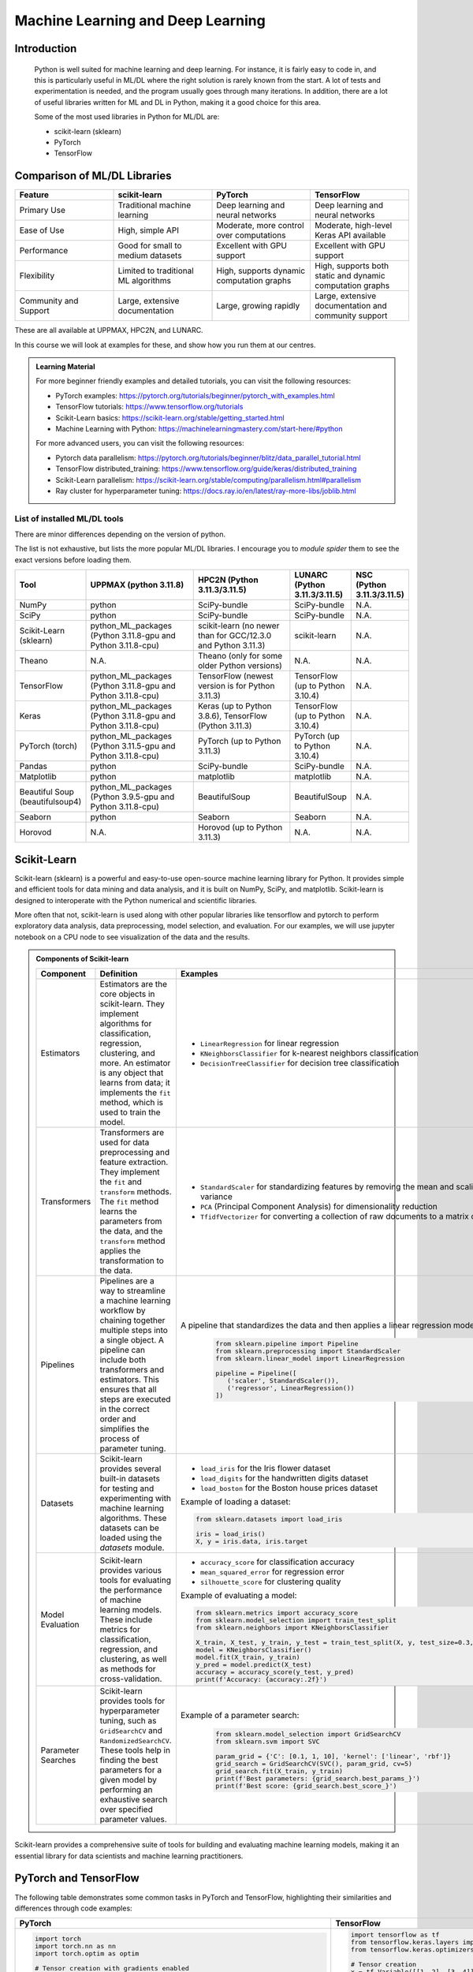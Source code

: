 Machine Learning and Deep Learning
========================================================

.. questions::

   - Which machine learning and deep learning tools are installed at HPC2N, UPPMAX, and LUNARC?
   - How to start the tools at HPC2N, UPPMAX, and LUNARC?
   - How to deploy GPU:s with ML/DL at HPC2N, UPPMAX, and LUNARC?

.. objectives::

   - Get a general overview of ML/DL with Python. 
   - Get a general overview of installed ML/DL tools at HPC2N, UPPMAX, and LUNARC.
   - Get started with ML/DL in Python.
   - Code along and demos (Kebnekaise, Rackham/Snowy, Cosmos and Tetralith).
   - We will not learn about:
      - How to write and optimize ML/DL code.
      - How to use multi-node setup for training models on CPU and GPU.  


Introduction
------------------
   
   Python is well suited for machine learning and deep learning. For instance, it is fairly easy to code in, and this is particularly useful in ML/DL where the right solution is rarely known from the start. A lot of tests and experimentation is needed, and the program usually goes through many iterations. In addition, there are a lot of useful libraries written for ML and DL in Python, making it a good choice for this area.  

   Some of the most used libraries in Python for ML/DL are: 

   - scikit-learn (sklearn)
   - PyTorch
   - TensorFlow

Comparison of ML/DL Libraries
-----------------------------

.. list-table:: 
   :widths: 20 20 20 20
   :header-rows: 1

   * - Feature
     - scikit-learn
     - PyTorch
     - TensorFlow
   * - Primary Use
     - Traditional machine learning
     - Deep learning and neural networks
     - Deep learning and neural networks
   * - Ease of Use
     - High, simple API
     - Moderate, more control over computations
     - Moderate, high-level Keras API available
   * - Performance
     - Good for small to medium datasets
     - Excellent with GPU support
     - Excellent with GPU support
   * - Flexibility
     - Limited to traditional ML algorithms
     - High, supports dynamic computation graphs
     - High, supports both static and dynamic computation graphs
   * - Community and Support
     - Large, extensive documentation
     - Large, growing rapidly
     - Large, extensive documentation and community support

These are all available at UPPMAX, HPC2N, and LUNARC. 

In this course we will look at examples for these, and show how you run them at our centres. 

.. admonition:: Learning Material
   :class: dropdown

   For more beginner friendly examples and detailed tutorials, you can visit the following resources:

   - PyTorch examples: https://pytorch.org/tutorials/beginner/pytorch_with_examples.html
   - TensorFlow tutorials: https://www.tensorflow.org/tutorials
   - Scikit-Learn basics: https://scikit-learn.org/stable/getting_started.html
   - Machine Learning with Python: https://machinelearningmastery.com/start-here/#python

   For more advanced users, you can visit the following resources:

   - Pytorch data parallelism: https://pytorch.org/tutorials/beginner/blitz/data_parallel_tutorial.html
   - TensorFlow distributed_training: https://www.tensorflow.org/guide/keras/distributed_training
   - Scikit-Learn parallelism: https://scikit-learn.org/stable/computing/parallelism.html#parallelism
   - Ray cluster for hyperparameter tuning: https://docs.ray.io/en/latest/ray-more-libs/joblib.html

   
List of installed ML/DL tools
############################# 

There are minor differences depending on the version of python. 

The list is not exhaustive, but lists the more popular ML/DL libraries. I encourage you to `module spider` them to see the exact versions before loading them.

.. list-table::
   :widths: 15 30 30 15 10
   :header-rows: 1

   * - Tool
     - UPPMAX (python 3.11.8)
     - HPC2N (Python 3.11.3/3.11.5)
     - LUNARC (Python 3.11.3/3.11.5)
     - NSC (Python 3.11.3/3.11.5)
   * - NumPy
     - python
     - SciPy-bundle
     - SciPy-bundle
     - N.A.
   * - SciPy
     - python
     - SciPy-bundle
     - SciPy-bundle
     - N.A.
   * - Scikit-Learn (sklearn)
     - python_ML_packages (Python 3.11.8-gpu and Python 3.11.8-cpu) 
     - scikit-learn (no newer than for GCC/12.3.0 and Python 3.11.3)  
     - scikit-learn 
     - N.A.
   * - Theano
     - N.A.
     - Theano (only for some older Python versions)
     - N.A.
     - N.A. 
   * - TensorFlow
     - python_ML_packages (Python 3.11.8-gpu and Python 3.11.8-cpu)
     - TensorFlow (newest version is for Python 3.11.3)
     - TensorFlow (up to Python 3.10.4) 
     - N.A.
   * - Keras
     - python_ML_packages (Python 3.11.8-gpu and Python 3.11.8-cpu)
     - Keras (up to Python 3.8.6), TensorFlow (Python 3.11.3)
     - TensorFlow (up to Python 3.10.4)
     - N.A.
   * - PyTorch (torch)
     - python_ML_packages (Python 3.11.5-gpu and Python 3.11.8-cpu)
     - PyTorch (up to Python 3.11.3) 
     - PyTorch (up to Python 3.10.4) 
     - N.A.
   * - Pandas
     - python
     - SciPy-bundle
     - SciPy-bundle
     - N.A.
   * - Matplotlib
     - python
     - matplotlib
     - matplotlib
     - N.A.
   * - Beautiful Soup (beautifulsoup4)
     - python_ML_packages (Python 3.9.5-gpu and Python 3.11.8-cpu)
     - BeautifulSoup
     - BeautifulSoup
     - N.A.
   * - Seaborn
     - python
     - Seaborn
     - Seaborn 
     - N.A.
   * - Horovod 
     - N.A.
     - Horovod (up to Python 3.11.3)
     - N.A.
     - N.A.    

Scikit-Learn
-------------

Scikit-learn (sklearn) is a powerful and easy-to-use open-source machine learning library for Python. It provides simple and efficient tools for data mining and data analysis, and it is built on NumPy, SciPy, and matplotlib. Scikit-learn is designed to interoperate with the Python numerical and scientific libraries.

More often that not, scikit-learn is used along with other popular libraries like tensorflow and pytorch to perform exploratory data analysis, data preprocessing, model selection, and evaluation. For our examples, we will use jupyter notebook on a CPU node to see visualization of the data and the results.

.. admonition:: Components of Scikit-learn
   :class: dropdown

   .. list-table::
      :widths: 20 40 40
      :header-rows: 1

      * - **Component**
        - **Definition**
        - **Examples**
      
      * - Estimators
        - Estimators are the core objects in scikit-learn. They implement algorithms for classification, regression, clustering, and more. An estimator is any object that learns from data; it implements the ``fit`` method, which is used to train the model.
        - 
         - ``LinearRegression`` for linear regression
         - ``KNeighborsClassifier`` for k-nearest neighbors classification
         - ``DecisionTreeClassifier`` for decision tree classification
      
      * - Transformers
        - Transformers are used for data preprocessing and feature extraction. They implement the ``fit`` and ``transform`` methods. The ``fit`` method learns the parameters from the data, and the ``transform`` method applies the transformation to the data.
        - 
            - ``StandardScaler`` for standardizing features by removing the mean and scaling to unit variance
            - ``PCA`` (Principal Component Analysis) for dimensionality reduction
            - ``TfidfVectorizer`` for converting a collection of raw documents to a matrix of TF-IDF features
      
      * - Pipelines
        - Pipelines are a way to streamline a machine learning workflow by chaining together multiple steps into a single object. A pipeline can include both transformers and estimators. This ensures that all steps are executed in the correct order and simplifies the process of parameter tuning.
        - A pipeline that standardizes the data and then applies a linear regression model:
         
            .. code-block:: python
            
               from sklearn.pipeline import Pipeline
               from sklearn.preprocessing import StandardScaler
               from sklearn.linear_model import LinearRegression

               pipeline = Pipeline([
                  ('scaler', StandardScaler()),
                  ('regressor', LinearRegression())
               ])
         
      * - Datasets
        - Scikit-learn provides several built-in datasets for testing and experimenting with machine learning algorithms. These datasets can be loaded using the `datasets` module.
        - 
            - ``load_iris`` for the Iris flower dataset
            - ``load_digits`` for the handwritten digits dataset
            - ``load_boston`` for the Boston house prices dataset

            Example of loading a dataset:
         
            .. code-block:: python
            
               from sklearn.datasets import load_iris

               iris = load_iris()
               X, y = iris.data, iris.target
         
      * - Model Evaluation
        - Scikit-learn provides various tools for evaluating the performance of machine learning models. These include metrics for classification, regression, and clustering, as well as methods for cross-validation.
        - 
            - ``accuracy_score`` for classification accuracy
            - ``mean_squared_error`` for regression error
            - ``silhouette_score`` for clustering quality
         
            Example of evaluating a model:
            
            .. code-block:: python
               
               from sklearn.metrics import accuracy_score
               from sklearn.model_selection import train_test_split
               from sklearn.neighbors import KNeighborsClassifier

               X_train, X_test, y_train, y_test = train_test_split(X, y, test_size=0.3, random_state=42)
               model = KNeighborsClassifier()
               model.fit(X_train, y_train)
               y_pred = model.predict(X_test)
               accuracy = accuracy_score(y_test, y_pred)
               print(f'Accuracy: {accuracy:.2f}')
            
      * - Parameter Searches
        - Scikit-learn provides tools for hyperparameter tuning, such as ``GridSearchCV`` and ``RandomizedSearchCV``. These tools help in finding the best parameters for a given model by performing an exhaustive search over specified parameter values.
        - Example of a parameter search:
         
            .. code-block:: python
               
               from sklearn.model_selection import GridSearchCV
               from sklearn.svm import SVC

               param_grid = {'C': [0.1, 1, 10], 'kernel': ['linear', 'rbf']}
               grid_search = GridSearchCV(SVC(), param_grid, cv=5)
               grid_search.fit(X_train, y_train)
               print(f'Best parameters: {grid_search.best_params_}')
               print(f'Best score: {grid_search.best_score_}')
         

Scikit-learn provides a comprehensive suite of tools for building and evaluating machine learning models, making it an essential library for data scientists and machine learning practitioners.

.. tabs::

   .. tab:: Example 1: Linear Regression

      .. code-block:: python

         import numpy as np
         import matplotlib.pyplot as plt
         from sklearn.linear_model import LinearRegression

         # Generate some data
         X = np.array([[1], [2], [3], [4], [5]])
         y = np.array([1, 3, 2, 3, 5])

         # Create and fit the model
         model = LinearRegression()
         model.fit(X, y)

         # Make predictions
         y_pred = model.predict(X)

         # Plot the results
         plt.scatter(X, y, color='black')
         plt.plot(X, y_pred, color='blue', linewidth=3)
         plt.xlabel('X')
         plt.ylabel('y')
         plt.title('Linear Regression Example')
         plt.show()

   .. tab:: Example 2: K-Nearest Neighbors

      .. code-block:: python

         import numpy as np
         from sklearn.datasets import load_iris
         from sklearn.model_selection import train_test_split
         from sklearn.neighbors import KNeighborsClassifier
         from sklearn.metrics import accuracy_score

         # Load the iris dataset
         iris = load_iris()
         X, y = iris.data, iris.target

         # Split the data into training and testing sets
         X_train, X_test, y_train, y_test = train_test_split(X, y, test_size=0.3, random_state=42)

         # Create and fit the model
         knn = KNeighborsClassifier(n_neighbors=3)
         knn.fit(X_train, y_train)

         # Make predictions
         y_pred = knn.predict(X_test)

         # Calculate accuracy
         accuracy = accuracy_score(y_test, y_pred)
         print(f'Accuracy: {accuracy:.2f}')

   .. tab:: Example 3: Decision Tree

      .. code-block:: python

         from sklearn.datasets import load_iris
         from sklearn.model_selection import train_test_split
         from sklearn.tree import DecisionTreeClassifier
         from sklearn.metrics import accuracy_score
         from sklearn import tree
         import matplotlib.pyplot as plt

         # Load the iris dataset
         iris = load_iris()
         X, y = iris.data, iris.target

         # Split the data into training and testing sets
         X_train, X_test, y_train, y_test = train_test_split(X, y, test_size=0.3, random_state=42)

         # Create and fit the model
         clf = DecisionTreeClassifier()
         clf.fit(X_train, y_train)

         # Make predictions
         y_pred = clf.predict(X_test)

         # Calculate accuracy
         accuracy = accuracy_score(y_test, y_pred)
         print(f'Accuracy: {accuracy:.2f}')

         # Plot the decision tree
         plt.figure(figsize=(20,10))
         tree.plot_tree(clf, filled=True)
         plt.show()


.. challenge::

   Try running ``titanic_sklearn.ipynb`` that can be found in ``Exercises/examples/programs`` directory, on an interactive CPU node. Copy the ``.ipynb`` file into your personal folder. Also copy the ``data`` directory into your personal folder as it contains the dataset for this and subsequent Exercises.

   Run it on a jupyter notebook on an interactive CPU node. An interative GPU node will also do. 

   Load the correct modules that contain scikit-learn, numpy, seaborn, pandas, matplotlib and jupyter libraries before starting the jupyter notebook. Users on NSC can use prebuilt ``tf_env`` or ``torch_env`` venv.

   * Learning outcomes:
      - How to load a jupyter notebook on an interactive node.
      - How to load correct modules already available on the system, in order to run scikit-learn.



PyTorch and TensorFlow
-----------------------

The following table demonstrates some common tasks in PyTorch and TensorFlow, highlighting their similarities and differences through code examples:

.. list-table::
   :widths: 50 50
   :header-rows: 1

   * - **PyTorch**
     - **TensorFlow**
   * - 
       .. code-block:: python

          import torch
          import torch.nn as nn
          import torch.optim as optim

          # Tensor creation with gradients enabled
          x = torch.tensor([[1, 2], [3, 4]], dtype=torch.float32, requires_grad=True)

          # Automatic differentiation
          y = x.sum()
          y.backward()
          print("Gradient of x:", x.grad)

          # Creating and using a neural network layer
          layer = nn.Linear(2, 2)
          input_tensor = torch.tensor([[1.0, 2.0]], dtype=torch.float32)
          output = layer(input_tensor)
          print("Layer output:", output)

          # Optimizer usage
          optimizer = optim.SGD(layer.parameters(), lr=0.01)
          loss = output.sum()
          optimizer.zero_grad()  # Clear gradients
          loss.backward()        # Compute gradients
          optimizer.step()       # Update weights
          print("Updated weights:", layer.weight)

     - 
       .. code-block:: python

          import tensorflow as tf
          from tensorflow.keras.layers import Dense
          from tensorflow.keras.optimizers import SGD

          # Tensor creation
          x = tf.Variable([[1, 2], [3, 4]], dtype=tf.float32)

          # Automatic differentiation
          with tf.GradientTape() as tape:
              y = tf.reduce_sum(x)
          grads = tape.gradient(y, x)
          print("Gradient of x:", grads)

          # Creating and using a neural network layer
          layer = Dense(2)
          input_tensor = tf.constant([[1.0, 2.0]], dtype=tf.float32)
          output = layer(input_tensor)
          print("Layer output:", output)

          # Optimizer usage
          optimizer = SGD(learning_rate=0.01)
          with tf.GradientTape() as tape:
              loss = tf.reduce_sum(output)
          gradients = tape.gradient(loss, layer.trainable_variables)
          optimizer.apply_gradients(zip(gradients, layer.trainable_variables))
          print("Updated weights:", layer.weights)


We now learn by submitting a batch job which consists of loading python module, activating python environment and running DNN code for image classification.

.. admonition:: Fashion MNIST image classification using Pytorch/TensorFlow
   :class: dropdown

   .. tabs::

      .. tab:: Pytorch

         .. code-block:: python
            
            import torch
            from torch import nn
            from torch.utils.data import DataLoader
            from torchvision import datasets
            from torchvision.transforms import ToTensor
   
            # Load FashionMNIST data
            training_data = datasets.FashionMNIST(
               root="data/pytorch",
               train=True,
               download=False,
               transform=ToTensor(),
            )
   
            test_data = datasets.FashionMNIST(
               root="data/pytorch",
               train=False,
               download=False,
               transform=ToTensor(),
            )
   
            batch_size = 32
   
            # Create data loaders.
            train_dataloader = DataLoader(training_data, batch_size=batch_size)
            test_dataloader = DataLoader(test_data, batch_size=batch_size)
   
            for X, y in test_dataloader:
               print(f"Shape of X [N, C, H, W]: {X.shape}")
               print(f"Shape of y: {y.shape} {y.dtype}")
               break
               
            # Define device
            device = (
               "cuda"
               if torch.cuda.is_available()
               else "cpu"
            )
   
            print(f"Using {device} device")
   
            # Define model
            class NeuralNetwork(nn.Module):
               def __init__(self):
                  super().__init__()
                  self.flatten = nn.Flatten()
                  self.linear_relu_stack = nn.Sequential(
                        nn.Linear(28*28, 128),
                        nn.ReLU(),
                        nn.Linear(128, 128),
                        nn.ReLU(),
                        nn.Linear(128, 10)
                  )
   
               def forward(self, x):
                  x = self.flatten(x)
                  logits = self.linear_relu_stack(x)
                  return logits
   
            model = NeuralNetwork().to(device)
   
            loss_fn = nn.CrossEntropyLoss()
            optimizer = torch.optim.Adam(model.parameters(), lr=1e-3)
   
            # Train and evaluate the model
            def train(dataloader, model, loss_fn, optimizer):
               size = len(dataloader.dataset)
               model.train()
               for batch, (X, y) in enumerate(dataloader):
                  X, y = X.to(device), y.to(device)
   
                  # Compute prediction error
                  pred = model(X)
                  loss = loss_fn(pred, y)
   
                  # Backpropagation
                  loss.backward()
                  optimizer.step()
                  optimizer.zero_grad()
   
                  if batch % 100 == 0:
                        loss, current = loss.item(), (batch + 1) * len(X)
                        print(f"loss: {loss:>7f}  [{current:>5d}/{size:>5d}]")
                        
            def test(dataloader, model, loss_fn):
               size = len(dataloader.dataset)
               num_batches = len(dataloader)
               model.eval()
               test_loss, correct = 0, 0
               with torch.no_grad():
                  for X, y in dataloader:
                        X, y = X.to(device), y.to(device)
                        pred = model(X)
                        test_loss += loss_fn(pred, y).item()
                        correct += (pred.argmax(1) == y).type(torch.float).sum().item()
               test_loss /= num_batches
               correct /= size
               print(f"Test Error: \n Accuracy: {(100*correct):>0.1f}%, Avg loss: {test_loss:>8f} \n")
               
            epochs = 10
            for t in range(epochs):
               print(f"Epoch {t+1}\n-------------------------------")
               train(train_dataloader, model, loss_fn, optimizer)
               test(test_dataloader, model, loss_fn)
            print("Done!")
   
            # Class names for FashionMNIST
            classes = [
               "T-shirt/top",
               "Trouser",
               "Pullover",
               "Dress",
               "Coat",
               "Sandal",
               "Shirt",
               "Sneaker",
               "Bag",
               "Ankle boot",
            ]
   
            model.eval()
   
            # Predict and display results for one example
            x, y = test_data[0][0], test_data[0][1]
            with torch.no_grad():
               x = x.to(device)
               pred = model(x)
               predicted, actual = classes[pred[0].argmax(0)], classes[y]
               print(f'Predicted: "{predicted}", Actual: "{actual}"')
               
      .. tab:: TensorFlow
         
         .. code-block:: python

            import tensorflow as tf
            import numpy as np
            from utils import load_data_fromlocalpath
            
            # Load FashionMNIST data
            (train_images, train_labels), (test_images, test_labels) = load_data_fromlocalpath("data/tf")
               
            # Define device
            device = "/GPU:0" if tf.config.list_physical_devices('GPU') else "/CPU:0"
            print(f"Using {device} device")
   
            # Define the model
            class NeuralNetwork(tf.keras.Model):
               def __init__(self):
                  super(NeuralNetwork, self).__init__()
                  self.flatten = tf.keras.layers.Flatten()
                  self.dense1 = tf.keras.layers.Dense(128, activation='relu')
                  self.dense2 = tf.keras.layers.Dense(128, activation='relu')
                  self.dense3 = tf.keras.layers.Dense(10)
   
               def call(self, x):
                  x = self.flatten(x)
                  x = self.dense1(x)
                  x = self.dense2(x)
                  return self.dense3(x)
   
            model = NeuralNetwork()
               
            model.compile(optimizer='adam',
                  loss=tf.keras.losses.SparseCategoricalCrossentropy(from_logits=True),
                  metrics=['accuracy'])
   
   
            # Train and evaluate the model      
            model.fit(train_images, train_labels, epochs=10)
   
            test_loss, test_acc = model.evaluate(test_images,  test_labels, verbose=2)
   
            print('\nTest accuracy:', test_acc)
   
            # Class names for FashionMNIST
            classes = [
               "T-shirt/top",
               "Trouser",
               "Pullover",
               "Dress",
               "Coat",
               "Sandal",
               "Shirt",
               "Sneaker",
               "Bag",
               "Ankle boot",
            ]
   
            # Predict and display results for one example
            probability_model = tf.keras.Sequential([model, 
                                             tf.keras.layers.Softmax()])
   
            # Grab an image from the test dataset.
            x, y = test_images[1], test_labels[1]
   
            # Add the image to a batch where it's the only member.
            x = (np.expand_dims(x,0))
            predictions_single = probability_model.predict(x)
            predicted, actual = classes[np.argmax(predictions_single[0])], classes[y]
            print(f'Predicted: "{predicted}", Actual: "{actual}"')

      .. tab:: utils.py

         .. code-block:: python

            import os
            import numpy as np
            import gzip

            def load_data_fromlocalpath(input_path):
               """Loads the Fashion-MNIST dataset.
               Author: Henry Huang in 2020/12/24.
               We assume that the input_path should in a correct path address format.
               We also assume that potential users put all the four files in the path.

               Load local data from path ‘input_path’.

               Returns:
                     Tuple of Numpy arrays: `(x_train, y_train), (x_test, y_test)`.
               """
               files = [
                     'train-labels-idx1-ubyte.gz', 'train-images-idx3-ubyte.gz',
                     't10k-labels-idx1-ubyte.gz', 't10k-images-idx3-ubyte.gz'
               ]

               paths = []
               for fname in files:
                  paths.append(os.path.join(input_path, fname))  # The location of the dataset.


               with gzip.open(paths[0], 'rb') as lbpath:
                  y_train = np.frombuffer(lbpath.read(), np.uint8, offset=8)

               with gzip.open(paths[1], 'rb') as imgpath:
                  x_train = np.frombuffer(
                     imgpath.read(), np.uint8, offset=16).reshape(len(y_train), 28, 28)

               with gzip.open(paths[2], 'rb') as lbpath:
                  y_test = np.frombuffer(lbpath.read(), np.uint8, offset=8)

               with gzip.open(paths[3], 'rb') as imgpath:
                  x_test = np.frombuffer(
                     imgpath.read(), np.uint8, offset=16).reshape(len(y_test), 28, 28)

               return (x_train, y_train), (x_test, y_test)

.. admonition:: Batch scripts for running image classification using Pytorch/TensorFlow
   :class: dropdown
      
   .. tabs::

      .. tab:: UPPMAX

         .. code-block:: bash 

            #!/bin/bash -l
            #SBATCH -A naiss2024-22-1442 # Change to your own after the course
            #SBATCH --time=00:10:00 # Asking for 10 minutes
            #SBATCH -p node
            #SBATCH -n 1 # Asking for 1 node
            #SBATCH -M snowy
            #SBATCH --gres=gpu:1 # Asking for 1 GPU

            # Load any modules you need, here Python 3.11.8.
            module load python/3.11.8

            source ../torch_env/bin/activate
            #source ../tf_env/bin/activate #unncomment this for tf env and comment torch env

            # Run your Python script
            python test_pytorch_nn.py

      .. tab:: HPC2N

         .. code-block:: bash 

            #!/bin/bash                                                                     
            #SBATCH -A hpc2n2024-142 # Change to your own                                   
            #SBATCH --time=00:10:00 # Asking for 10 minutes                                 
            #SBATCH -n 1 # Asking for 1 core                                                
            #SBATCH --gpus=1                                                                
            #SBATCH -C nvidia_gpu                                                           

            # Load any modules you need, here for Python/3.11.3
            module load GCC/12.3.0 Python/3.11.3

            source ../torch_env/bin/activate
            #source ../tf_env/bin/activate #unncomment this for tf env and comment torch env

            # Run your Python script                                                        
            python fashion_mnist.py


      .. tab:: LUNARC

            .. code-block:: bash
               
               #!/bin/bash
               #SBATCH -A lu2024-2-88
               #SBATCH -p gpua100
               #SBATCH -n 1
               #SBATCH --ntasks-per-node=1
               #SBATCH -t 0:10:00
               #SBATCH --gres=gpu:1


               # Load any modules you need, here for Python/3.11.5 and compatible SciPy-bundle
               module load GCC/13.2.0 Python/3.11.5 

               source ../torch_env/bin/activate
               #source ../tf_env/bin/activate #unncomment this for tf env and comment torch env

               # Run your Python script
               python fashion_mnist.py


      .. tab:: NSC      
            
            .. code-block:: bash 
   
               #!/bin/bash
               #SBATCH -A naiss2024-22-1493 # Change to your own
               #SBATCH -n 1
               #SBATCH -c 32
               #SBATCH -t 00:10:00 # Asking for 10 minutes
               #SBATCH --gpus-per-task=1

               ml load buildtool-easybuild/4.8.0-hpce082752a2 GCCcore/13.2.0
               ml load Python/3.11.5

               source ../torch_env/bin/activate
               #source ../tf_env/bin/activate #unncomment this for tf env and comment torch env

               python fashion_mnist.py


.. challenge::

   Try and run the either pytorch or tensorflow code for Fasion MNIST dataset by submitting a batch job.
   The dataset is stored in ``data/pytorch`` or ``data/tf`` directory. Copy the ``data`` directory to your personal folder.
   In order to run this at any HPC resource you should either do a batch job or run interactively on compute nodes. Remember, you should not run long/resource heavy jobs on the login nodes, and they also do not have GPUs if you want to use that.  

   * Learning outcomes:
      - How to submit a batch job on a HPC GPU resource inside a virtual env.
      - How to load the correct modules and activate the correct environment for running PyTorch or TensorFlow code.


Miscellaneous examples
-----------------------


.. admonition:: Running several jobs from within one job
   :class: dropdown

      You almost always want to run several iterations of your machine learning code with changed parameters and/or added layers. If you are doing this in a batch job, it is easiest to either make a batch script that submits several variations of your Python script (changed parameters, changed layers), or make a script that loops over and submits jobs with the changes. 

      This example shows how you would run several programs or variations of programs sequentially within the same job: 

      .. tabs::

         .. tab:: HPC2N

            Example batch script for Kebnekaise, TensorFlow version 2.11.0 and Python version 3.11.3

            .. code-block:: bash 
            
               #!/bin/bash 
               # Remember to change this to your own project ID after the course! 
               #SBATCH -A hpc2n2024-142
               # We are asking for 5 minutes
               #SBATCH --time=00:05:00
               # Asking for one V100 
               #SBATCH --gres=gpu:v100:1
               # Remove any loaded modules and load the ones we need
               module purge  > /dev/null 2>&1
               module load GCC/10.3.0 OpenMPI/4.1.1 SciPy-bundle/2021.05 TensorFlow/2.6.0-CUDA-11.3-1 
               # Output to file - not needed if your job creates output in a file directly 
               # In this example I also copy the output somewhere else and then run another executable (or you could just run the same executable for different parameters). 
               python <my_tf_program.py> <param1> <param2> > myoutput1 2>&1
               cp myoutput1 mydatadir
               python <my_tf_program.py> <param3> <param4> > myoutput2 2>&1
               cp myoutput2 mydatadir
               python <my_tf_program.py> <param5> <param6> > myoutput3 2>&1
               cp myoutput3 mydatadir

         .. tab:: UPPMAX

            Example batch script for Snowy, TensorFlow version 2.15 and Python version 3.11.8. 
            
            .. code-block:: bash 

               #!/bin/bash -l
               # Remember to change this to your own project ID after the course!
               #SBATCH -A naiss2024-22-1442
               # We are asking for at least 1 hour
               #SBATCH --time=01:00:01
               #SBATCH -M snowy
               #SBATCH --gres=gpu:1
               #SBATCH --mail-type=begin        # send email when job begins
               #SBATCH --mail-type=end          # send email when job ends
               # Remove any loaded modules and load the ones we need
               module purge  > /dev/null 2>&1
               module load uppmax
               module load python_ML_packages/3.11.8-gpu
               # Output to file - not needed if your job creates output in a file directly
               # In this example I also copy the output somewhere else and then run another executable (or you could just run the same executable for different parameters).
               python tf_program.py 1 2 > myoutput1 2>&1
               cp myoutput1 mydatadir
               python tf_program.py 3 4 > myoutput2 2>&1
               cp myoutput2 mydatadir
               python tf_program.py 5 6 > myoutput3 2>&1
               cp myoutput3 mydatadir


         .. tab:: NSC

            Example batch script for Tetralith, TensorFlow version 2.18 and Python version 3.11.5. 
            
            .. code-block:: bash 
   
               #!/bin/bash
               #SBATCH -A naiss2024-22-1493 # Change to your own
               #SBATCH -n 1
               #SBATCH -c 32
               #SBATCH -t 00:10:00 # Asking for 10 minutes
               #SBATCH --gpus-per-task=1

               ml load buildtool-easybuild/4.8.0-hpce082752a2 GCCcore/13.2.0
               ml load Python/3.11.5

               source ../tf_env/bin/activate
               # Output to file - not needed if your job creates output in a file directly
               # In this example I also copy the output somewhere else and then run another executable (or you could just run the same executable for different parameters).
               python tf_program.py 1 2 > myoutput1 2>&1
               cp myoutput1 mydatadir
               python tf_program.py 3 4 > myoutput2 2>&1
               cp myoutput2 mydatadir
               python tf_program.py 5 6 > myoutput3 2>&1
               cp myoutput3 mydatadir

         .. tab:: LUNARC

            Example batch script for Cosmos, TensorFlow version 2.15 and Python version 3.11.8. 
            
            .. code-block:: bash 

               #!/bin/bash
               #SBATCH -A lu2024-2-88
               #SBATCH -p gpua100
               #SBATCH -n 1
               #SBATCH --ntasks-per-node=1
               #SBATCH -t 0:10:00
               #SBATCH --gres=gpu:1


               # Load any modules you need, here for Python/3.11.5 and compatible SciPy-bundle
               module load GCC/13.2.0 Python/3.11.5 

               source ../torch_env/bin/activate
               #source ../tf_env/bin/activate #unncomment this for tf env and comment torch env
               
               # Output to file - not needed if your job creates output in a file directly
               # In this example I also copy the output somewhere else and then run another executable (or you could just run the same executable for different parameters).
               python tf_program.py 1 2 > myoutput1 2>&1
               cp myoutput1 mydatadir
               python tf_program.py 3 4 > myoutput2 2>&1
               cp myoutput2 mydatadir
               python tf_program.py 5 6 > myoutput3 2>&1
               cp myoutput3 mydatadir

.. admonition:: Scikit-Learn + TensorFlow using modules 
    :class: dropdown

      .. code-block:: python 
        
         # fit a final model and make predictions on new data for the ionosphere dataset
         from pandas import read_csv
         from sklearn.preprocessing import LabelEncoder
         from sklearn.metrics import accuracy_score
         from tensorflow.keras import Sequential
         from tensorflow.keras.layers import Dense
         from tensorflow.keras.layers import Dropout
         # load the dataset
         path = 'https://raw.githubusercontent.com/jbrownlee/Datasets/master/ionosphere.csv'
         df = read_csv(path, header=None)
         # split into input and output columns
         X, y = df.values[:, :-1], df.values[:, -1]
         # ensure all data are floating point values
         X = X.astype('float32')
         # encode strings to integer
         le = LabelEncoder()
         y = le.fit_transform(y)
         # determine the number of input features
         n_features = X.shape[1]
         # define model
         model = Sequential()
         model.add(Dense(50, activation='relu', kernel_initializer='he_normal', input_shape=(n_features,)))
         model.add(Dropout(0.4))
         model.add(Dense(10, activation='relu', kernel_initializer='he_normal'))
         model.add(Dropout(0.4))
         model.add(Dense(1, activation='sigmoid'))
         # compile the model
         model.compile(optimizer='adam', loss='binary_crossentropy')
         # fit the model
         model.fit(X, y, epochs=100, batch_size=8, verbose=0)
         # define a row of new data
         row = [1,0,0.99539,-0.05889,0.85243,0.02306,0.83398,-0.37708,1,0.03760,0.85243,-0.17755,0.59755,-0.44945,0.60536,-0.38223,0.84356,-0.38542,0.58212,-0.32192,0.56971,-0.29674,0.36946,-0.47357,0.56811,-0.51171,0.41078,-0.46168,0.21266,-0.34090,0.42267,-0.54487,0.18641,-0.45300]
         # make prediction
         #for tf>2.6 uncomment the following line but comment the next line
         #yhat = model.predict(x=np.array([row]))
         yhat = model.predict_classes([row]) 
         # invert transform to get label for class
         yhat = le.inverse_transform(yhat)
         # report prediction
         print('Predicted: %s' % (yhat[0]))


      .. tabs::

         .. tab:: HPC2N
         
            .. code-block:: bash 
            
                  #!/bin/bash 
                  # Remember to change this to your own project ID after the course! 
                  #SBATCH -A hpc2n2024-142
                  # We are asking for 5 minutes
                  #SBATCH --time=00:05:00
                  # Asking for one V100
                  #SBATCH --gres=gpu:v100:1
                  
                  # Remove any loaded modules and load the ones we need
                  module purge  > /dev/null 2>&1
                  #module load GCC/11.3.0 Python/3.10.4 OpenMPI/4.1.4 TensorFlow/2.11.0-CUDA-11.7.0 scikit-learn/1.1.2 SciPy-bundle/2021.05

                  # Run your Python script 
                  python example-tf.py 
                  
         .. tab:: UPPMAX
         
            .. code-block:: bash 
            
                  #!/bin/bash -l  
                  # Remember to change this to your own project ID after the course! 
                  #SBATCH -A naiss2024-22-1442
                  # We want to run on Snowy
                  #SBATCH -M snowy
                  # We are asking for 15 minutes
                  #SBATCH --time=00:15:00
                  #SBATCH --gres=gpu:1
                  
                  # Remove any loaded modules and load the ones we need
                  module purge  > /dev/null 2>&1
                  module load uppmax
                  module load python_ML_packages/3.11.8-gpu 
                  
                  # Run your Python script 
                  python example-tf.py 


         .. tab:: NSC

            .. code-block:: bash 

               #!/bin/bash
               #SBATCH -A naiss2024-22-1493 # Change to your own
               #SBATCH -n 1
               #SBATCH -c 32
               #SBATCH -t 00:10:00 # Asking for 10 minutes
               #SBATCH --gpus-per-task=1

               ml load buildtool-easybuild/4.8.0-hpce082752a2 GCCcore/13.2.0
               ml load Python/3.11.5

               source ../tf_env/bin/activate
               
               # Run your Python script 
               python example-tf.py 


         .. tab:: LUNARC

            Example batch script for Cosmos, TensorFlow version 2.15 and Python version 3.11.8. 
            
            .. code-block:: bash 

               #!/bin/bash
               #SBATCH -A lu2024-2-88
               #SBATCH -p gpua100
               #SBATCH -n 1
               #SBATCH --ntasks-per-node=1
               #SBATCH -t 0:10:00
               #SBATCH --gres=gpu:1


               # Load any modules you need, here for Python/3.10.4 and compatible SciPy-bundle
               module load GCC/11.3.0 Python/3.10.4 SciPy-bundle/2022.05 TensorFlow/2.11.0-CUDA-11.7.0 scikit-learn/1.1.2

               
               # Run your Python script 
               python example-tf.py 





Exercises
---------

.. challenge::

   Try running a pytorch code for fitting a third degree polynomial to a sine function. Use the pytorch provided by module systems instead of using the virtual environment (except if you are on Tetralith (NSC), there is no pytorch available).
   Submit the job using either a batch script or run the code interactively on a GPU node (if you already are on one).

   Visit the `List of installed ML/DL tools <#list-of-installed-ml-dl-tools>`_ and make sure to load the correct pre-requisite modules like correct python version and GCC if needed.

   .. admonition:: Fit a third order polynomial to a sine function.
    :class: dropdown

        The below program can be found in the ``Exercises/examples/programs`` directory under the name ``pytorch_fitting_gpu.py``. 

        .. code-block:: python
        
            # source : https://pytorch.org/tutorials/beginner/pytorch_with_examples.html#pytorch-tensors
            
            import torch
            import math
            
            dtype = torch.float
            #device = torch.device("cpu")
            device = torch.device("cuda:0") # Comment this out to not run on GPU
            
            # Create random input and output data
            x = torch.linspace(-math.pi, math.pi, 2000, device=device, dtype=dtype)
            y = torch.sin(x)
            
            # Randomly initialize weights
            a = torch.randn((), device=device, dtype=dtype)
            b = torch.randn((), device=device, dtype=dtype)
            c = torch.randn((), device=device, dtype=dtype)
            d = torch.randn((), device=device, dtype=dtype)
            
            learning_rate = 1e-6
            for t in range(2000):
                # Forward pass: compute predicted y
                y_pred = a + b * x + c * x ** 2 + d * x ** 3
                
                # Compute and print loss
                loss = (y_pred - y).pow(2).sum().item()
                if t % 100 == 99:
                    print(t, loss)
                
                # Backprop to compute gradients of a, b, c, d with respect to loss
                grad_y_pred = 2.0 * (y_pred - y)
                grad_a = grad_y_pred.sum()
                grad_b = (grad_y_pred * x).sum()
                grad_c = (grad_y_pred * x ** 2).sum()
                grad_d = (grad_y_pred * x ** 3).sum()
                
                # Update weights using gradient descent
                a -= learning_rate * grad_a
                b -= learning_rate * grad_b
                c -= learning_rate * grad_c
                d -= learning_rate * grad_d
                
            print(f'Result: y = {a.item()} + {b.item()} x + {c.item()} x^2 + {d.item()} x^3')

   .. admonition:: Output via an interactive Snowy session
    :class: dropdown

        .. code-block:: bash

            $ interactive -A naiss2024-22-415 -n 1 -M snowy --gres=gpu:1  -t 1:00:01 
            You receive the high interactive priority.

            Please, use no more than 8 GB of RAM.

            Waiting for job 6907137 to start...
            Starting job now -- you waited for 90 seconds.

            $  ml uppmax
            $  ml python/3.11.8
            $  module load python_ML_packages/3.11.8-gpu
            $  cd /proj/naiss2024-22-415/<user-dir>/HPC-python/Exercises/examples/programs
            $ srun python pytorch_fitting_gpu.py
            99 134.71942138671875
            199 97.72868347167969
            299 71.6167221069336
            399 53.178802490234375
            499 40.15779113769531
            599 30.9610652923584
            699 24.464630126953125
            799 19.875120162963867
            899 16.632421493530273
            999 14.341087341308594
            1099 12.721846580505371
            1199 11.577451705932617
            1299 10.76859188079834
            1399 10.196844100952148
            1499 9.792669296264648
            1599 9.506935119628906
            1699 9.304922103881836
            1799 9.162087440490723
            1899 9.061092376708984
            1999 8.989676475524902
            Result: y = 0.013841948471963406 + 0.855550229549408 x + -0.002387965563684702 x^2 + -0.09316103905439377 x^3


   * Learning outcomes:
      - How to load pytorch/tensorflow from module system instead of using virtual environment.
      - Run the job on a GPU node either interactively or via batch script.


.. keypoints::

  - At all clusters you will find PyTorch, TensorFlow, Scikit-learn under different modules, except Tetralith (NSC). 
  - When in doubt, search your modules and its correct version using ``module spider``.
  - If you plan to use mutiple libraries with complex dependencies, it is recommended to use a virtual environment and pip install your libraries.
  - Always run heavy ML/DL jobs on compute nodes and not on login nodes. For development purpose, you can use an interactive session on a compute node.

